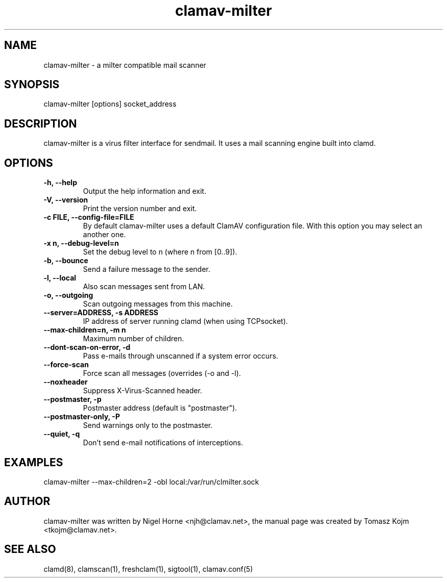 .TH "clamav-milter" "8" "November 11, 2003" "" "Clam AntiVirus"
.SH "NAME"
.LP 
clamav\-milter \- a milter compatible mail scanner
.SH "SYNOPSIS"
.LP 
clamav\-milter [options] socket_address
.SH "DESCRIPTION"
.LP 
clamav\-milter is a virus filter interface for sendmail. It uses a mail scanning engine built into clamd.
.SH "OPTIONS"
.LP 

.TP 
\fB\-h, \-\-help\fR
Output the help information and exit.
.TP 
\fB\-V, \-\-version\fR
Print the version number and exit.
.TP 
\fB\-c FILE, \-\-config\-file=FILE\fR
By default clamav\-milter uses a default ClamAV configuration file. With this option you may select an another one.
.TP 
\fB\-x n, \-\-debug\-level=n\fR
Set the debug level to n (where n from [0..9]).
.TP 
\fB\-b, \-\-bounce\fR
Send a failure message to the sender.
.TP 
\fB\-l, \-\-local\fR
Also scan messages sent from LAN.
.TP 
\fB\-o, \-\-outgoing\fR
Scan outgoing messages from this machine.
.TP 
\fB\-\-server=ADDRESS, \-s ADDRESS\fR
IP address of server running clamd (when using TCPsocket).
.TP 
\fB\-\-max\-children=n, \-m n\fR
Maximum number of children.
.TP 
\fB\-\-dont\-scan\-on\-error, \-d\fR
Pass e\-mails through unscanned if a system error occurs.
.TP 
\fB\-\-force\-scan\fR
Force scan all messages (overrides (\-o and \-l).
.TP 
\fB\-\-noxheader\fR
Suppress X\-Virus\-Scanned header.
.TP 
\fB\-\-postmaster, \-p\fR
Postmaster address (default is "postmaster").
.TP 
\fB\-\-postmaster\-only, \-P\fR
Send warnings only to the postmaster.
.TP 
\fB\-\-quiet, \-q\fR
Don't send e\-mail notifications of interceptions.
.SH "EXAMPLES"
.LP 
clamav\-milter \-\-max\-children=2 \-obl local:/var/run/clmilter.sock
.SH "AUTHOR"
.LP 
clamav\-milter was written by Nigel Horne <njh@clamav.net>, the manual page was created by Tomasz Kojm <tkojm@clamav.net>.
.SH "SEE ALSO"
.LP 
clamd(8), clamscan(1), freshclam(1), sigtool(1), clamav.conf(5)
